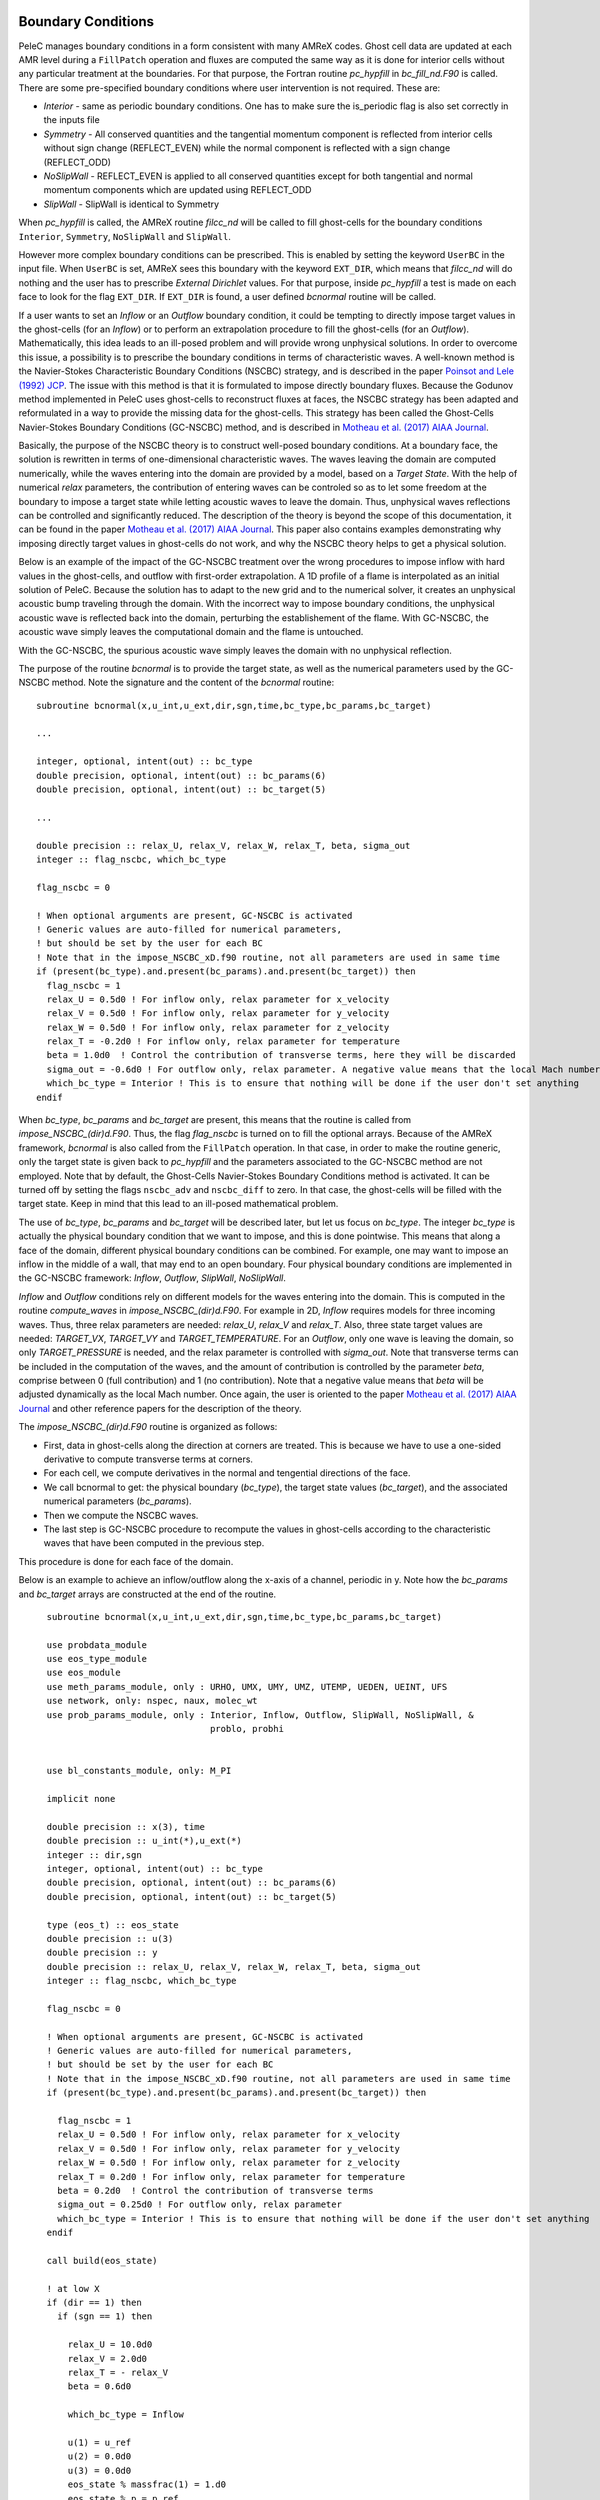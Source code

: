 
 .. role:: cpp(code)
    :language: c++
 
 .. role:: fortran(code)
    :language: fortran

 .. _BCs:

Boundary Conditions
-------------------

PeleC manages boundary conditions in a form consistent with many AMReX codes. Ghost cell data are updated at each AMR level during a ``FillPatch`` operation and
fluxes are computed the same way as it is done for interior cells without any particular treatment at the boundaries. For
that purpose, the Fortran routine `pc_hypfill` in `bc_fill_nd.F90` is called. 
There are some pre-specified boundary conditions where user intervention is not required. These are:

* *Interior* - same as periodic boundary conditions. One has to make sure the is_periodic flag is also set correctly in the inputs file
* *Symmetry* - All conserved quantities and the tangential momentum component is reflected from interior cells without 
  sign change (REFLECT_EVEN) while the normal component is reflected with a sign change (REFLECT_ODD)
* *NoSlipWall* - REFLECT_EVEN is applied to all conserved quantities except for both tangential and normal momentum components which are updated 
  using REFLECT_ODD
* *SlipWall*  - SlipWall is identical to Symmetry  

When `pc_hypfill` is called, the AMReX routine `filcc_nd` will be called to fill ghost-cells for the boundary conditions ``Interior``, ``Symmetry``,
``NoSlipWall`` and ``SlipWall``.

However more complex boundary conditions can be prescribed. This is enabled by setting the keyword ``UserBC`` in the input file. When ``UserBC`` is set, AMReX sees this boundary
with the keyword ``EXT_DIR``, which means that `filcc_nd` will do nothing and the user has to prescribe `External Dirichlet` values. For that purpose,
inside `pc_hypfill` a test is made on each face to look for the flag ``EXT_DIR``. If ``EXT_DIR`` is found, a user defined `bcnormal` routine will be called.

If a user wants to set an `Inflow` or an `Outflow` boundary condition, it could be tempting to directly impose target values in the ghost-cells (for an `Inflow`) or to perform
an extrapolation procedure to fill the ghost-cells (for an `Outflow`). Mathematically, this idea leads to an ill-posed problem and will provide wrong unphysical solutions. In order
to overcome this issue, a possibility is to prescribe the boundary conditions in terms of characteristic waves. A well-known method is the Navier-Stokes Characteristic Boundary Conditions
(NSCBC) strategy, and is described in the paper `Poinsot and Lele (1992) JCP
<https://www.sciencedirect.com/science/article/pii/0021999192900462>`_. The issue with this method is that it is formulated to impose directly boundary fluxes. Because the Godunov method
implemented in PeleC uses ghost-cells to reconstruct fluxes at faces, the NSCBC strategy has been adapted and reformulated in a way to provide the missing data for the ghost-cells. This strategy
has been called the Ghost-Cells Navier-Stokes Boundary Conditions (GC-NSCBC) method, and is described in `Motheau et al. (2017) AIAA Journal
<https://ccse.lbl.gov/people/motheau/Manuscripts_website/2017_AIAA_CFD_Motheau.pdf>`_.

Basically, the purpose of the NSCBC theory is to construct well-posed boundary conditions. At a boundary face, the solution is rewritten in terms of one-dimensional characteristic waves.
The waves leaving the domain are computed numerically, while the waves entering into the domain are provided by a model, based on a `Target State`. With the help of numerical
`relax` parameters, the contribution of entering waves can be controled so as to let some freedom at the boundary to impose a target state while letting acoustic waves to leave the domain. Thus,
unphysical waves reflections can be controlled and significantly reduced. The description of the theory is beyond the scope of this documentation, it can be found in the paper `Motheau et al. (2017) AIAA Journal
<https://ccse.lbl.gov/people/motheau/Manuscripts_website/2017_AIAA_CFD_Motheau.pdf>`_. This paper also contains examples demonstrating why imposing directly target values in ghost-cells
do not work, and why the NSCBC theory helps to get a physical solution.

Below is an example of the impact of the GC-NSCBC treatment over the wrong procedures to impose inflow with hard values in the ghost-cells, and outflow with first-order extrapolation.
A 1D profile of a flame is interpolated as an initial solution of PeleC. Because the solution has to adapt to the new grid and to the numerical solver, it creates an unphysical acoustic bump traveling through the domain.
With the incorrect way to impose boundary conditions, the unphysical acoustic wave is reflected back into the domain, perturbing the establishement of the flame. With GC-NSCBC, the acoustic wave simply leaves the computational domain and the flame is untouched.

.. only:: html

    .. figure:: ./1D_PMF_NO_NSCBC.gif
       :align: center
       :figwidth: 40%

  
   No GC-NSCBC treatment, hard values set at the left boundary for the inflow, and first order extrapolation in the right boundary to mimic an outflow. The unphysical reflections of the acoustic wave at boundary can be clearly seen.

.. only:: html

    .. figure:: ./1D_PMF_WITH_NSCBC.gif
       :align: center
       :figwidth: 40%


With the GC-NSCBC, the spurious acoustic wave simply leaves the domain with no unphysical reflection.

The purpose of the routine `bcnormal` is to provide the target state, as well as the numerical parameters used by the GC-NSCBC method. Note the signature and the content of the `bcnormal` routine:

::

    subroutine bcnormal(x,u_int,u_ext,dir,sgn,time,bc_type,bc_params,bc_target)

    ...
   
    integer, optional, intent(out) :: bc_type
    double precision, optional, intent(out) :: bc_params(6)
    double precision, optional, intent(out) :: bc_target(5)
    
    ...
    
    double precision :: relax_U, relax_V, relax_W, relax_T, beta, sigma_out
    integer :: flag_nscbc, which_bc_type
  
    flag_nscbc = 0
    
    ! When optional arguments are present, GC-NSCBC is activated
    ! Generic values are auto-filled for numerical parameters,
    ! but should be set by the user for each BC
    ! Note that in the impose_NSCBC_xD.f90 routine, not all parameters are used in same time
    if (present(bc_type).and.present(bc_params).and.present(bc_target)) then
      flag_nscbc = 1
      relax_U = 0.5d0 ! For inflow only, relax parameter for x_velocity
      relax_V = 0.5d0 ! For inflow only, relax parameter for y_velocity
      relax_W = 0.5d0 ! For inflow only, relax parameter for z_velocity
      relax_T = -0.2d0 ! For inflow only, relax parameter for temperature
      beta = 1.0d0  ! Control the contribution of transverse terms, here they will be discarded
      sigma_out = -0.6d0 ! For outflow only, relax parameter. A negative value means that the local Mach number will be used
      which_bc_type = Interior ! This is to ensure that nothing will be done if the user don't set anything
    endif


When `bc_type`, `bc_params` and `bc_target` are present, this means that the routine is called from `impose_NSCBC_(dir)d.F90`. Thus, the flag `flag_nscbc` is turned on to
fill the optional arrays. Because of the AMReX framework, `bcnormal` is also called from the ``FillPatch`` operation. In that case, in order to make the routine generic, only the target state is
given back to `pc_hypfill` and the parameters associated to the GC-NSCBC method are not employed. Note that by default, the Ghost-Cells Navier-Stokes Boundary Conditions
method is activated. It can be turned off by setting the flags ``nscbc_adv`` and ``nscbc_diff`` to zero. In that case, the ghost-cells will be filled with the target state.
Keep in mind that this lead to an ill-posed mathematical problem.


The use of `bc_type`, `bc_params` and `bc_target` will be described later, but let us focus on `bc_type`. The integer `bc_type` is actually the
physical boundary condition that we want to impose, and this is done pointwise. This means that along a face of the domain, different physical boundary conditions
can be combined. For example, one may want to impose an inflow in the middle of a wall, that may end to an open boundary. Four physical boundary conditions are implemented
in the GC-NSCBC framework: `Inflow`, `Outflow`, `SlipWall`, `NoSlipWall`.


`Inflow` and `Outflow` conditions rely on different models for the waves entering into the domain. This is computed in the routine `compute_waves` in `impose_NSCBC_(dir)d.F90`.
For example in 2D, `Inflow` requires models for three incoming waves. Thus, three relax parameters are needed: `relax_U`, `relax_V` and `relax_T`. Also, three state target
values are needed: `TARGET_VX`, `TARGET_VY` and `TARGET_TEMPERATURE`. For an `Outflow`, only one wave is leaving the domain, so only `TARGET_PRESSURE` is needed, and
the relax parameter is controlled with `sigma_out`. Note that transverse terms can be included in the computation of the waves, and the amount of contribution is controlled
by the parameter `beta`, comprise between 0 (full contribution) and 1 (no contribution). Note that a negative value means that `beta` will be adjusted dynamically as the local Mach
number. Once again, the user is oriented to the paper `Motheau et al. (2017) AIAA Journal
<https://ccse.lbl.gov/people/motheau/Manuscripts_website/2017_AIAA_CFD_Motheau.pdf>`_ and other reference papers for the description of the theory.

The `impose_NSCBC_(dir)d.F90` routine is organized as follows:

* First, data in ghost-cells along the direction at corners are treated. This is because we have to use a one-sided derivative to compute transverse terms at corners.
* For each cell, we compute derivatives in the normal and tengential directions of the face.
* We call bcnormal to get: the physical boundary (`bc_type`), the target state values (`bc_target`), and the associated numerical parameters (`bc_params`).
* Then we compute the NSCBC waves.
* The last step is GC-NSCBC procedure to recompute the values in ghost-cells according to the characteristic waves that have been computed in the previous step.

This procedure is done for each face of the domain.

Below is an example to achieve an inflow/outflow along the x-axis of a channel, periodic in y. Note how the `bc_params` and `bc_target` arrays are constructed at the end of the routine.

::

    subroutine bcnormal(x,u_int,u_ext,dir,sgn,time,bc_type,bc_params,bc_target)

    use probdata_module
    use eos_type_module
    use eos_module
    use meth_params_module, only : URHO, UMX, UMY, UMZ, UTEMP, UEDEN, UEINT, UFS
    use network, only: nspec, naux, molec_wt
    use prob_params_module, only : Interior, Inflow, Outflow, SlipWall, NoSlipWall, &
                                   problo, probhi
    
    
    use bl_constants_module, only: M_PI
    
    implicit none

    double precision :: x(3), time
    double precision :: u_int(*),u_ext(*)
    integer :: dir,sgn
    integer, optional, intent(out) :: bc_type
    double precision, optional, intent(out) :: bc_params(6)
    double precision, optional, intent(out) :: bc_target(5)

    type (eos_t) :: eos_state
    double precision :: u(3)
    double precision :: y
    double precision :: relax_U, relax_V, relax_W, relax_T, beta, sigma_out
    integer :: flag_nscbc, which_bc_type

    flag_nscbc = 0
    
    ! When optional arguments are present, GC-NSCBC is activated
    ! Generic values are auto-filled for numerical parameters,
    ! but should be set by the user for each BC
    ! Note that in the impose_NSCBC_xD.f90 routine, not all parameters are used in same time
    if (present(bc_type).and.present(bc_params).and.present(bc_target)) then
     
      flag_nscbc = 1
      relax_U = 0.5d0 ! For inflow only, relax parameter for x_velocity
      relax_V = 0.5d0 ! For inflow only, relax parameter for y_velocity
      relax_W = 0.5d0 ! For inflow only, relax parameter for z_velocity
      relax_T = 0.2d0 ! For inflow only, relax parameter for temperature
      beta = 0.2d0  ! Control the contribution of transverse terms
      sigma_out = 0.25d0 ! For outflow only, relax parameter
      which_bc_type = Interior ! This is to ensure that nothing will be done if the user don't set anything
    endif
    
    call build(eos_state)

    ! at low X
    if (dir == 1) then
      if (sgn == 1) then
      
        relax_U = 10.0d0
        relax_V = 2.0d0
        relax_T = - relax_V
        beta = 0.6d0  
           
        which_bc_type = Inflow
           
        u(1) = u_ref
        u(2) = 0.0d0
        u(3) = 0.0d0
        eos_state % massfrac(1) = 1.d0
        eos_state % p = p_ref
        eos_state % T = T_ref
        call eos_tp(eos_state)
    
      end if

    ! at hi X
      if (sgn == -1) then
      
        ! Set outflow pressure
        which_bc_type = Outflow      
        sigma_out = 0.28d0
        beta = -0.60d0
       
        u(1:3) = 0.d0
        eos_state % massfrac(1) = 1.d0
        eos_state % p = p_ref
        eos_state % T = T_ref
        call eos_tp(eos_state)
        
      end if
    end if
    
    ! at low Y
    if (dir == 2) then
      if (sgn == 1) then
      
        ! Do nothing, this is periodic
    
      end if

    ! at hi Y
      if (sgn == -1) then
      
       ! Do nothing, this is periodic

      end if
    end if


       u_ext(UFS:UFS+nspec-1) = eos_state % massfrac * eos_state % rho
       u_ext(URHO)               = eos_state % rho
       u_ext(UMX)                = eos_state % rho  *  u(1)
       u_ext(UMY)                = eos_state % rho  *  u(2)
       u_ext(UMZ)                = eos_state % rho  *  u(3)
       u_ext(UTEMP)              = eos_state % T
       u_ext(UEINT)              = eos_state % rho  *   eos_state % e
       u_ext(UEDEN)              = eos_state % rho  *  (eos_state % e + 0.5d0 * (u(1)**2 + u(2)**2) + u(3)**2)

    ! Here the optional parameters are filled by the local variables if they were present
    if (flag_nscbc == 1) then
      bc_type = which_bc_type
      bc_params(1) = relax_T!  For inflow only, relax parameter for temperature
      bc_params(2) = relax_U ! For inflow only, relax parameter for x_velocity
      bc_params(3) = relax_V ! For inflow only, relax parameter for y_velocity
      bc_params(4) = relax_W ! For inflow only, relax parameter for z_velocity
      bc_params(5) = beta  ! Control the contribution of transverse terms. 
      bc_params(6) = sigma_out ! For outflow only, relax parameter
      bc_target(1) = U_ext(UMX)/U_ext(URHO)  ! Target for Inflow
      bc_target(2) = U_ext(UMY)/U_ext(URHO)  ! Target for Inflow
      bc_target(3) = U_ext(UMZ)/U_ext(URHO)  ! Target for Inflow
      bc_target(4) = U_ext(UTEMP)            ! Target for Inflow
      bc_target(5) = eos_state%p             ! Target for Outflow
    end if 
    
    call destroy(eos_state)  

  end subroutine bcnormal

The choice of the relax parameters in  `bc_params` is case dependent and some trial and error process have to be done to find the best values. Some recommandations can
be given according to the litterature and practical experience:

* `relax_U`, `relax_V` and `relax_W` should be around the value of 0.2. Higher values will impose the velocity more "strongly", but it will lead to more unphysical waves reflection.
* `relax_T` must be a negative value, also around the value of 0.2.
* For outflows, a value of 0.25 if often reported to be a good choice for `sigma_out`.
* The `beta` is comprised between 0 and 1 and control the amount of the contribution of transverse terms.
The choice for this parameter is more complicated. For outflows, it should be close to the Mach number. For some cases, an averaged Mach number will provide good results,
while for other cases, the pointwise local Mach number is better. `beta` will be set to the local Mach number if it is set to a negative value. For inflows, it has been found
that a value of 0.5 provides good results but it may lead to instabilities, and for some case turning off the transverse terms (beta=1) will be better.
